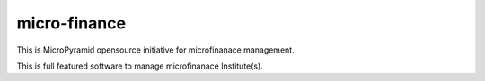 micro-finance
=============


This is MicroPyramid opensource initiative for microfinanace management.

This is full featured software to manage microfinanace Institute(s).
